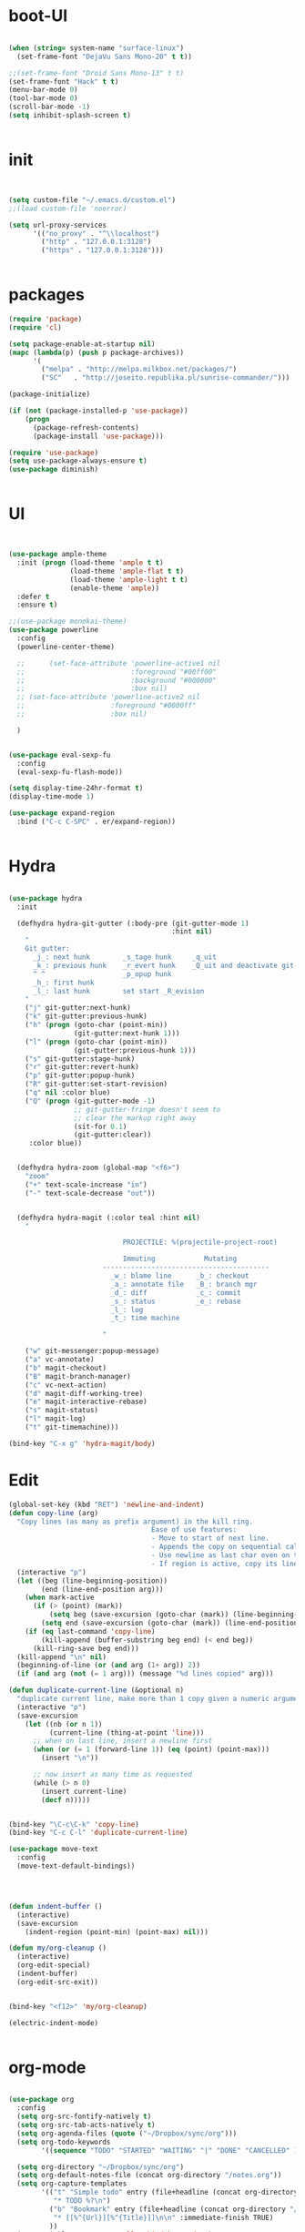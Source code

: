 * boot-UI
  #+BEGIN_SRC emacs-lisp

    (when (string= system-name "surface-linux")
      (set-frame-font "DejaVu Sans Mono-20" t t))

    ;;(set-frame-font "Droid Sans Mono-13" t t)
    (set-frame-font "Hack" t t)
    (menu-bar-mode 0)
    (tool-bar-mode 0)
    (scroll-bar-mode -1)
    (setq inhibit-splash-screen t)


  #+END_SRC
  
* init
  
  #+BEGIN_SRC emacs-lisp


    (setq custom-file "~/.emacs.d/custom.el")
    ;;(load custom-file 'noerror)

    (setq url-proxy-services
          '(("no_proxy" . "^\\localhost")
            ("http" . "127.0.0.1:3128")
            ("https" . "127.0.0.1:3128")))


  #+END_SRC
  
* packages
  #+BEGIN_SRC emacs-lisp
    (require 'package)
    (require 'cl)

    (setq package-enable-at-startup nil)
    (mapc (lambda(p) (push p package-archives))
          '(
            ("melpa" . "http://melpa.milkbox.net/packages/") 
            ("SC"   . "http://joseito.republika.pl/sunrise-commander/")))

    (package-initialize)

    (if (not (package-installed-p 'use-package))
        (progn
          (package-refresh-contents)
          (package-install 'use-package)))

    (require 'use-package)
    (setq use-package-always-ensure t)
    (use-package diminish)
    
    
  #+END_SRC
* UI
  #+BEGIN_SRC emacs-lisp 


    (use-package ample-theme
      :init (progn (load-theme 'ample t t)
                   (load-theme 'ample-flat t t)
                   (load-theme 'ample-light t t)
                   (enable-theme 'ample))
      :defer t
      :ensure t)

    ;;(use-package monokai-theme)
    (use-package powerline
      :config
      (powerline-center-theme)

      ;;      (set-face-attribute 'powerline-active1 nil
      ;;                          :foreground "#00ff00"
      ;;                          :background "#000000"
      ;;                          :box nil)
      ;; (set-face-attribute 'powerline-active2 nil
      ;;                     :foreground "#0000ff"
      ;;                     :box nil)

      )


    (use-package eval-sexp-fu
      :config
      (eval-sexp-fu-flash-mode))

    (setq display-time-24hr-format t)
    (display-time-mode 1)

    (use-package expand-region
      :bind ("C-c C-SPC" . er/expand-region))


  #+END_SRC
* Hydra
  #+BEGIN_SRC emacs-lisp

    (use-package hydra
      :init

      (defhydra hydra-git-gutter (:body-pre (git-gutter-mode 1)
                                            :hint nil)
        "
        Git gutter:
          _j_: next hunk        _s_tage hunk     _q_uit
          _k_: previous hunk    _r_evert hunk    _Q_uit and deactivate git-gutter
          ^ ^                   _p_opup hunk
          _h_: first hunk
          _l_: last hunk        set start _R_evision
        "
        ("j" git-gutter:next-hunk)
        ("k" git-gutter:previous-hunk)
        ("h" (progn (goto-char (point-min))
                    (git-gutter:next-hunk 1)))
        ("l" (progn (goto-char (point-min))
                    (git-gutter:previous-hunk 1)))
        ("s" git-gutter:stage-hunk)
        ("r" git-gutter:revert-hunk)
        ("p" git-gutter:popup-hunk)
        ("R" git-gutter:set-start-revision)
        ("q" nil :color blue)
        ("Q" (progn (git-gutter-mode -1)
                    ;; git-gutter-fringe doesn't seem to
                    ;; clear the markup right away
                    (sit-for 0.1)
                    (git-gutter:clear))
         :color blue))


      (defhydra hydra-zoom (global-map "<f6>")
        "zoom"
        ("+" text-scale-increase "in")
        ("-" text-scale-decrease "out"))


      (defhydra hydra-magit (:color teal :hint nil)
        "

                                PROJECTILE: %(projectile-project-root)

                                Immuting            Mutating
                           -----------------------------------------
                             _w_: blame line      _b_: checkout
                             _a_: annotate file   _B_: branch mgr
                             _d_: diff            _c_: commit
                             _s_: status          _e_: rebase
                             _l_: log
                             _t_: time machine

                           "

        ("w" git-messenger:popup-message)
        ("a" vc-annotate)
        ("b" magit-checkout)
        ("B" magit-branch-manager)
        ("c" vc-next-action)
        ("d" magit-diff-working-tree)
        ("e" magit-interactive-rebase)
        ("s" magit-status)
        ("l" magit-log)
        ("t" git-timemachine)))

    (bind-key "C-x g" 'hydra-magit/body)

  #+END_SRC   
* Edit
  #+BEGIN_SRC emacs-lisp
    (global-set-key (kbd "RET") 'newline-and-indent)
    (defun copy-line (arg)
      "Copy lines (as many as prefix argument) in the kill ring.
                                       Ease of use features:
                                       - Move to start of next line.
                                       - Appends the copy on sequential calls.
                                       - Use newline as last char even on the last line of the buffer.
                                       - If region is active, copy its lines."
      (interactive "p")
      (let ((beg (line-beginning-position))
            (end (line-end-position arg)))
        (when mark-active
          (if (> (point) (mark))
              (setq beg (save-excursion (goto-char (mark)) (line-beginning-position)))
            (setq end (save-excursion (goto-char (mark)) (line-end-position)))))
        (if (eq last-command 'copy-line)
            (kill-append (buffer-substring beg end) (< end beg))
          (kill-ring-save beg end)))
      (kill-append "\n" nil)
      (beginning-of-line (or (and arg (1+ arg)) 2))
      (if (and arg (not (= 1 arg))) (message "%d lines copied" arg)))

    (defun duplicate-current-line (&optional n)
      "duplicate current line, make more than 1 copy given a numeric argument"
      (interactive "p")
      (save-excursion
        (let ((nb (or n 1))
              (current-line (thing-at-point 'line)))
          ;; when on last line, insert a newline first
          (when (or (= 1 (forward-line 1)) (eq (point) (point-max)))
            (insert "\n"))
          
          ;; now insert as many time as requested
          (while (> n 0)
            (insert current-line)
            (decf n)))))


    (bind-key "\C-c\C-k" 'copy-line)
    (bind-key "C-c C-l" 'duplicate-current-line)

    (use-package move-text
      :config
      (move-text-default-bindings))




    (defun indent-buffer ()
      (interactive)
      (save-excursion
        (indent-region (point-min) (point-max) nil)))

    (defun my/org-cleanup ()
      (interactive)
      (org-edit-special)
      (indent-buffer)
      (org-edit-src-exit))


    (bind-key "<f12>" 'my/org-cleanup)  

    (electric-indent-mode)


  #+END_SRC
  
* org-mode 
  #+BEGIN_SRC emacs-lisp

    (use-package org
      :config
      (setq org-src-fontify-natively t)
      (setq org-src-tab-acts-natively t)
      (setq org-agenda-files (quote ("~/Dropbox/sync/org")))
      (setq org-todo-keywords
            '((sequence "TODO" "STARTED" "WAITING" "|" "DONE" "CANCELLED" )))
  
      (setq org-directory "~/Dropbox/sync/org")
      (setq org-default-notes-file (concat org-directory "/notes.org"))
      (setq org-capture-templates
            '(("t" "Simple todo" entry (file+headline (concat org-directory "/notes.org") "Tasks")
               "* TODO %?\n")
              ("b" "Bookmark" entry (file+headline (concat org-directory "/notes.org") "Bookmarks")
               "* [[%^{Url}][%^{Title}]]\n\n" :immediate-finish TRUE)
              ))
      (set-variable 'org-export-allow-bind-keywords t)
      (setq org-src-window-setup 'current-window)
  
      (org-add-link-type "thunderlink" 'org-thunderlink-open)
      (org-display-inline-images t t)
      (defun org-thunderlink-open (path)
        (let ( (command (concat  "thunderbird -thunderlink " "thunderlink:" path)))
          (message command)
          (shell-command command)))
      :bind (("\C-ca"  . org-agenda)
             ("\C-cc" . org-capture)))

    (org-babel-do-load-languages
     'org-babel-load-languages
     '((python . t)))

    (add-to-list 'org-structure-template-alist
                 '("p" "#+BEGIN_SRC python :session \n\n#+END_SRC"))

    (use-package ob-ipython)

  #+END_SRC
* ess
  #+BEGIN_SRC emacs-lisp
    (use-package ess)
    (require 'ess-site)
    (setq ess-R-font-lock-keywords

          (quote
           ((ess-R-fl-keyword:modifiers . t)
            (ess-R-fl-keyword:fun-defs . t)
            (ess-R-fl-keyword:keywords . t)
            (ess-R-fl-keyword:assign-ops . t)
            (ess-R-fl-keyword:constants . t)
            (ess-fl-keyword:fun-calls . t)
            (ess-fl-keyword:numbers . t)
            (ess-fl-keyword:operators . t)
            (ess-fl-keyword:delimiters . t)
            (ess-fl-keyword:= . t)
            (ess-R-fl-keyword:F&T . t)
            (ess-R-fl-keyword:%op% . t))))
  #+END_SRC
 
* projectile
  #+BEGIN_SRC emacs-lisp
    (use-package projectile
      :config
      (projectile-global-mode))
  #+END_SRC

* company
  #+BEGIN_SRC emacs-lisp
    (use-package company 
      :config
      (add-hook 'after-init-hook 'global-company-mode)
      ;(company-quickhelp-mode 1)
      ;;(global-company-mode)
      :diminish company-mode)
  ;(use-package company-quickhelp)
  
  #+END_SRC
  
* undo tree
  #+BEGIN_SRC emacs-lisp
    (use-package undo-tree
      :config
      (global-undo-tree-mode)
      (setq undo-tree-visualizer-timestamps t)
      (setq undo-tree-visualizer-diff t)
      :diminish undo-tree-mode 
      :bind ("C-z" . undo-tree-visualize))
  #+END_SRC

* highlight-tail
  #+BEGIN_SRC emacs-lisp
    (use-package highlight-tail
      :config
      (setq highlight-tail-colors '(("black" . 0)
                                    ("#bc2525" . 25)
                                    ("black" . 100)))
      (setq highlight-tail-steps 10
            highlight-tail-timer 0.05)

      (highlight-tail-reload)
      :diminish highlight-tail-mode)

  #+END_SRC
  
* helm
  #+BEGIN_SRC emacs-lisp
    (use-package helm
      :config
      (helm-mode 1)
      (setq helm-autoresize-mode 1)
      :diminish helm-mode
      :bind (("M-x" . helm-M-x)
             ("C-x f" . helm-recentf)
             ("C-x C-f" . helm-find-files)
             ("<menu>" . helm-M-x)
             ))

    (use-package helm-projectile
      :config
      (helm-projectile-on))

  #+END_SRC
  
* git
  #+BEGIN_SRC emacs-lisp
    (use-package magit)
    (use-package git-timemachine)
  #+END_SRC

* polymode
  #+BEGIN_SRC emacs-lisp
    (use-package polymode
      :config
      (bind-key  "C-c C-r"  'ess-rmarkdown  polymode-mode-map))
    (use-package markdown-mode)
    (require 'poly-markdown)
    (require 'poly-R)
    (add-to-list 'auto-mode-alist '("\\.Rmd" . poly-markdown+r-mode))

    (defun save-buffer-if-visiting-file ()
      "Save the current buffer only if it is visiting a file"
      (interactive)
      (if (and (buffer-file-name) (buffer-modified-p))
          (save-buffer)))


    (defun ess-rmarkdown ()
      "Compile R markdown (.Rmd). Should work for any output type."
      (interactive)
      (when (bound-and-true-p poly-markdown+r-mode)
        (save-buffer-if-visiting-file)
                                            ; Check if attached R-session
        (condition-case nil
            (ess-get-process)
          ((error ""  ARGS)
           (ess-switch-process)))
        (let* ((rmd-buf (current-buffer)))

          (save-excursion
            (let* ((sprocess (ess-get-process ess-current-process-name))
                   (sbuffer (process-buffer sprocess))
                   (buf-coding (symbol-name buffer-file-coding-system))
                   (R-cmd
                    (format "library(rmarkdown); rmarkdown::render(\"%s\")"
                            buffer-file-name)))
              (message "Running rmarkdown on %s" buffer-file-name)
              (ess-execute R-cmd 'buffer nil nil)
              (switch-to-buffer rmd-buf)
              (ess-show-buffer (buffer-name sbuffer) nil))))))


                                            ;(define-key polymode-mode-map "\M-ns" 'ess-rmarkdown)
    (defun ess-auto-rmarkdown-enable ()
      (interactive)
      (run-with-idle-timer 1 t #'ess-rmarkdown))



  #+END_SRC

* Gnus 
  #+BEGIN_SRC emacs-lisp
    (setq gnus-select-method 
          '(nnmaildir "EFSA" 
                      (directory "~/.mails/")))


    (setq gnus-secondary-select-methods

          '())

    (setq gnus-summary-line-format "%U%R%I%   %-50,50s   %-30,30n   %D
             ")
    (setq
     send-mail-function 'smtpmail-send-it
     user-mail-address "carsten.behring@efsa.europa.eu"

     smtpmail-smtp-server "localhost"
     smtpmail-smtp-service 1025)


    (use-package gnus-desktop-notify)
    (gnus-desktop-notify-mode)
    (gnus-demon-add-scanmail)

    (use-package bbdb)
    (require 'bbdb-site)
    (bbdb-initialize 'gnus 'message)
    (setq bbdb-file "~/Dropbox/bbdb")
    (bbdb-initialize 'gnus 'message)
    (bbdb-mua-auto-update-init 'message 'gnus) ;; use 'gnus for incoming messages too
    (setq bbdb-mua-auto-update-p 'query)
    (setq gnus-thread-sort-functions
          '(
            (not gnus-thread-sort-by-date)
            (not gnus-thread-sort-by-number)
            ))
    (add-hook 'message-mode-hook
              '(lambda ()
                 (flyspell-mode t)
                 (local-set-key "<TAB>" 'bbdb-complete-name)))

  #+END_SRC 
* Eudc    
#+BEGIN_SRC emacs-lisp
  (setq eudc-default-return-attributes nil
        eudc-strict-return-matches nil)

  (setq ldap-default-base "ou=people") 
  (setq ldap-ldapsearch-args (quote ("-tt" "-LLL" "-x")))

  (setq eudc-inline-query-format '((name)
                                   (firstname)
                                   (firstname name)
                                   (email)
                                   ))

  (setq ldap-password (password-store-get "efsa/behrica"))
  (setq ldap-host-parameters-alist
        (quote (("localhost:1389" base "ou=people"
                 binddn "behrica"
                 passwd "vic0812!"))))
  (eudc-set-server "localhost:1389" 'ldap t)

  (setq eudc-server-hotlist '(("localhost:1389" . ldap)))
  (setq eudc-inline-expansion-servers 'hotlist)


  (setq eudc-inline-expansion-format '("%s <%s>" cn mail))
  (setq eudc-inline-query-format '(
                                   (mail sn givenName)
                                   (givenName)))

  (defun enz-eudc-expand-inline()
    (interactive)
    (if (eq eudc-protocol 'ldap)
        (progn (move-end-of-line 1)
               (insert "*")
               (unless (condition-case nil
                           (eudc-expand-inline)
                         (error nil))
                 (backward-delete-char-untabify 1)
                 ))
      (eudc-expand-inline))
    )
  (eval-after-load "message"
    '(define-key message-mode-map (kbd "TAB") 'enz-eudc-expand-inline))
  (eval-after-load "sendmail"
    '(define-key mail-mode-map (kbd "TAB") 'enz-eudc-expand-inline))
  (eval-after-load "post"
    '(define-key post-mode-map (kbd "TAB") 'enz-eudc-expand-inline))


#+END_SRC
* Keychord
  #+BEGIN_SRC emacs-lisp

    (use-package key-chord
      :config
      (key-chord-mode 1)
      (key-chord-define-global "xx"     'er/expand-region)
      (key-chord-define-global "uu"     'undo) 

      (key-chord-define-global "yy"
                               (defhydra my/window-movement ()
                                 ("<left>" windmove-left)
                                 ("<right>" windmove-right)
                                 ("<down>" windmove-down)
                                 ("<up>" windmove-up)
                                 ("o" delete-other-windows :color blue)
                                 ("d" delete-window)
                                 ("b" helm-buffers-list)
                                 ("v" (progn (split-window-right) (windmove-right)))
                                 ("x" (progn (split-window-below) (windmove-down)))
                                 ("q" nil)))


      (key-chord-define-global "jj"
                               (defhydra join-lines ()
                                 ("<up>" join-line)
                                 ("<down>" (join-line 1))
                                 ("t" join-line)
                                 ("n" (join-line 1)))))




  #+END_SRC 
  
* cider
  #+BEGIN_SRC emacs-lisp
    (use-package cider)

    (defun my-clojure-mode-hook ()
      (clj-refactor-mode 1)
      (yas-minor-mode 1) ; for adding require/use/import
      (cljr-add-keybindings-with-prefix "C-c C-m"))
    (use-package cider-eval-sexp-fu)
    (use-package clj-refactor)

    (clj-refactor-mode 1)
    (yas-minor-mode 1) ; for adding require/use/import
    (cljr-add-keybindings-with-prefix "C-c C-m")

    (add-hook 'clojure-mode-hook #'my-clojure-mode-hook)

  #+END_SRC
* other
  #+BEGIN_SRC emacs-lisp
    (setq browse-url-browser-function 'browse-url-chromium)
    (use-package focus)

    (use-package google-this
      :bind ("C-c g"  . google-this-mode-submap)
      :config
      (global-set-key (kbd "C-c g") 'google-this-mode-submap)
      (setq browse-url-browser-function 'browse-url-chromium))


    (use-package which-key 
      :init (which-key-mode)
      :diminish  which-key-mode)



    (defhydra hydra-highlight-symbol ()
      "

                                Highlight -----------> Dim
                                _h_: Highlight at Point _f_: focus-mode
                                _j_: Previous Symbol    _r_: focus-ro
                                _k_: Next Symbol
                                _d_: Clear All Symbols
                                _a_: Toggle AHS
                                "

      ("h" highlight-symbol-at-point)
      ("j" highlight-symbol-prev)
      ("k" highlight-symbol-next)
      ("d" (progn (highlight-symbol-remove-all)
                  (evil-search-highlight-persist-remove-all)))
      ("a" auto-highlight-symbol-mode)
      ("f" focus-mode)
      ("r" focus-read-only-mode))

    (bind-key "C-c h" 'hydra-highlight-symbol/body)



    (defun hide-eol ()
      "Do not show ^M in files containing mixed UNIX and DOS line endings."
      (interactive)
      (setq buffer-display-table (make-display-table))
      (aset buffer-display-table ?\^M []))

    (defun clear-shell ()
      (interactive)
      (let ((old-max comint-buffer-maximum-size))
        (setq comint-buffer-maximum-size 0)
        (comint-truncate-buffer)
        (setq comint-buffer-maximum-size old-max)))

    (use-package rainbow-delimiters
      :config
      (add-hook 'prog-mode-hook 'rainbow-delimiters-mode))

    (use-package keyfreq
      :config
      (keyfreq-mode 1)
      (keyfreq-autosave-mode 1))


    ;; (use-package org-caldav 
    ;;   :config      
    ;;   (setq org-caldav-url "http://localhost:1080/users"
    ;;         org-caldav-calendar-id "carsten.behring@efsa.europa.eu/calendar"
    ;;         org-caldav-uuid-extension ".EML")
    ;;   (setq org-caldav-inbox "~/Dropbox/sync/org/efsa-cal.org")
    ;;   (setq org-caldav-files '())
    ;;   (setq org-caldav-debug-level 2))


                                            ;(use-package excorporate)
    ;; (setq excorporate-configuration '("carsten.behring@efsa.europa.eu" . "https://mail.efsa.europa.eu/EWS/Exchange.asmx"))
    ;; (setq gnutls-log-level 2)


    (setq backup-directory-alist '(("." . "~/.emacs.d/backups")))
    (fset 'yes-or-no-p 'y-or-n-p)

    (use-package git-gutter-fringe
      :config
      (global-git-gutter-mode)

      )
    ;;(use-package ranger)
    (use-package calfw
      :config
      (require 'calfw-org)
      (bind-key "C-c m" 'cfw:open-org-calendar)
      (setq calendar-holidays '())
      )

    (defun sudo-edit (&optional arg)
      "Edit currently visited file as root.

                            With a prefix ARG prompt for a file to visit.
                            Will also prompt for a file to visit if current
                            buffer is not visiting a file."
      (interactive "P")
      (if (or arg (not buffer-file-name))
          (find-file (concat "/sudo:root@localhost:"
                             (ido-read-file-name "Find file(as root): ")))
        (find-alternate-file (concat "/sudo:root@localhost:" buffer-file-name))))

    (use-package pandoc-mode)


    (defun save-all-and-compile ()
      (interactive)
      (save-some-buffers 1)
      (compile compile-command))

    (global-set-key [f5] 'save-all-and-compile)

    (setq skeleton-pair t)

    (defun password-store-show (entry)
      "Remove existing password for ENTRY."
      (interactive (list (password-store--completing-read)))
      (with-output-to-temp-buffer "*PW entry*"
        (princ (concat "entry:    " entry "\npassword: " (password-store--run-show entry)))))

    (use-package password-store
      :init
      (bind-key "C-c t c" 'password-store-copy)
      (bind-key "C-c t e" 'password-store-edit)
      (bind-key "C-c t s" 'password-store-show))

    (use-package sunrise-commander)
  #+END_SRC 
* Python
  #+BEGIN_SRC emacs-lisp
    (use-package company-quickhelp)
    (use-package company-jedi)
    (use-package jedi)
    (defun my/python-mode-hook ()
      (jedi-mode)
      (company-quickhelp-mode)
      (add-to-list 'company-backends 'company-jedi))
    (setq jedi:complete-on-dot t)
    (add-hook 'python-mode-hook 'my/python-mode-hook)

    (use-package pyvenv)
    (pyvenv-activate "~/miniconda/envs/dato-env")
    (setq
     python-shell-interpreter "ipython"
     org-babel-python-command "ipython")

    (defun python-shell-completion-complete-or-indent ()
      "Complete or indent depending on the context.
    If content before pointer is all whitespace, indent.
    If not try to complete."
      (interactive)
      (if (string-match "^[[:space:]]*$"
                        (buffer-substring (comint-line-beginning-position)
                                          (point-marker)))
          (indent-for-tab-command)
        (company-complete)))
  #+END_SRC 

* ein   
  #+BEGIN_SRC emacs-lisp
    (use-package ein)
    (setq ein:use-auto-complete-superpack t)
    (defun my/ein-mode-hook ()
      (company-mode 0)
      (auto-complete-mode 1))


    (add-hook 'ein:notebook-mode-hook 'my/ein-mode-hook)
(require 'popup)
  #+END_SRC

* wanderlust
  #+BEGIN_SRC emacs-lisp
    (use-package wanderlust)

;; IMAP, gmail:
(setq elmo-imap4-default-server "imap.gmail.com"
      elmo-imap4-default-user "carsten.behring@gmail.com"
      elmo-imap4-default-authenticate-type 'clear
      elmo-imap4-default-port '993
      elmo-imap4-default-stream-type 'ssl

      ;;for non ascii-characters in folder-names
      elmo-imap4-use-modified-utf7 t)

;; SMTP
(setq wl-smtp-connection-type 'starttls
      wl-smtp-posting-port 587
      wl-smtp-authenticate-type "plain"
      wl-smtp-posting-user "Carsten Behring"
      wl-smtp-posting-server "smtp.gmail.com"
      wl-local-domain "gmail.com"
      wl-message-id-domain "smtp.gmail.com")

(setq wl-from "Carsten Behring <carsten.behring@gmail.com>"

      ;;all system folders (draft, trash, spam, etc) are placed in the
      ;;[Gmail]-folder, except inbox. "%" means it's an IMAP-folder
      wl-default-folder "%inbox"
      wl-draft-folder   "%[Gmail]/Drafts"
      wl-trash-folder   "%[Gmail]/Trash"
      wl-fcc            "%[Gmail]/Sent"

      ;; mark sent messages as read (sent messages get sent back to you and
      ;; placed in the folder specified by wl-fcc)
      wl-fcc-force-as-read    t

      ;;for when auto-compleating foldernames
      wl-default-spec "%")
  #+END_SRC 

* Dired
  #+BEGIN_SRC emacs-lisp


    (defun xah-dired-sort ()
      "Sort dired dir listing in different ways.
    Prompt for a choice.
    URL `http://ergoemacs.org/emacs/dired_sort.html'
    Version 2015-07-30"
      (interactive)
      (let (ξsort-by ξarg)
        (setq ξsort-by (ido-completing-read "Sort by:" '( "date" "size" "name")))
        (cond
         ((equal ξsort-by "name") (setq ξarg "-Al --si --time-style long-iso --group-directories-first"))
         ((equal ξsort-by "date") (setq ξarg "-Al --si --time-style long-iso -t --group-directories-first"))
         ((equal ξsort-by "size") (setq ξarg "-Al --si --time-style long-iso -S --group-directories-first"))

         (t (error "logic error 09535" )))
        (dired-sort-other ξarg )))


    (use-package dired+ 
      :config
      (bind-key  "s"  'xah-dired-sort  dired-mode-map)

      (setq dired-dwim-target t)
      ;; allow dired to delete or copy dir.
      (setq dired-recursive-copies (quote always)) ; “always” means no asking
      (setq dired-recursive-deletes (quote top)) ; “top” means ask once
      (diredp-toggle-find-file-reuse-dir 1))


  #+END_SRC 
* start server
  #+BEGIN_SRC emacs-lisp
    (server-start)
  #+END_SRC 
  
  

